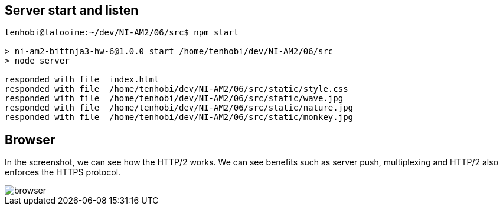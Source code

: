 ## Server start and listen

[source, shell]
----
tenhobi@tatooine:~/dev/NI-AM2/06/src$ npm start

> ni-am2-bittnja3-hw-6@1.0.0 start /home/tenhobi/dev/NI-AM2/06/src
> node server

responded with file  index.html
responded with file  /home/tenhobi/dev/NI-AM2/06/src/static/style.css
responded with file  /home/tenhobi/dev/NI-AM2/06/src/static/wave.jpg
responded with file  /home/tenhobi/dev/NI-AM2/06/src/static/nature.jpg
responded with file  /home/tenhobi/dev/NI-AM2/06/src/static/monkey.jpg
----

## Browser

In the screenshot, we can see how the HTTP/2 works. We can see benefits such as server push, multiplexing and HTTP/2 also enforces the HTTPS protocol.

image::browser.png[]
